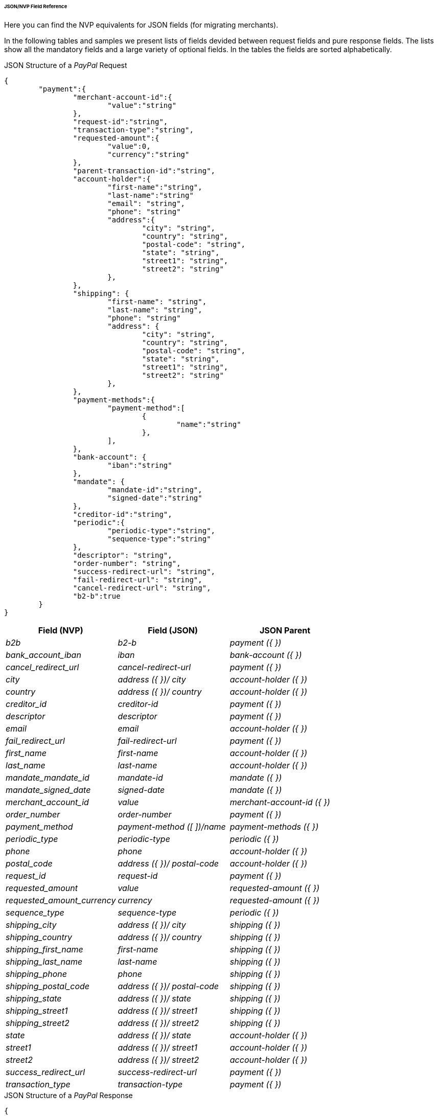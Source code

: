 [#PPv2_APM_JSONNVPFields]
====== JSON/NVP Field Reference

Here you can find the NVP equivalents for JSON fields (for migrating merchants).

In the following tables and samples we present lists of fields devided between request fields and pure response fields.
The lists show all the mandatory fields and a large variety of optional fields. In the tables the fields are sorted alphabetically.

//-

[#PPv2_PayPal_JSONNVPFields_request]
.JSON Structure of a _PayPal_ Request

[source,json,subs=attributes+]
----
{
	"payment":{
		"merchant-account-id":{
			"value":"string"
		},
		"request-id":"string",
		"transaction-type":"string",
		"requested-amount":{
			"value":0,
			"currency":"string"
		},
		"parent-transaction-id":"string",
		"account-holder":{
			"first-name":"string",
			"last-name":"string"
			"email": "string",
			"phone": "string"
			"address":{
				"city": "string",
				"country": "string",
				"postal-code": "string",
				"state": "string",
				"street1": "string",
				"street2": "string"
			},
		},
		"shipping": {
			"first-name": "string",
			"last-name": "string",
			"phone": "string"
			"address": {
				"city": "string",
				"country": "string",
				"postal-code": "string",
				"state": "string",
				"street1": "string",
				"street2": "string"
			},
		},
		"payment-methods":{
			"payment-method":[
				{
					"name":"string"
				},
			],
		},
		"bank-account": {
			"iban":"string"
		},
		"mandate": {
			"mandate-id":"string",
			"signed-date":"string"
		},
		"creditor-id":"string",
		"periodic":{
			"periodic-type":"string",
			"sequence-type":"string"
		},
		"descriptor": "string",
		"order-number": "string",
		"success-redirect-url": "string",
		"fail-redirect-url": "string",
		"cancel-redirect-url": "string",
		"b2-b":true
	}
}
----

[cols="e,e,e"]
|===
|Field (NVP) |Field (JSON) |JSON Parent

| b2b | b2-b | payment ({ })
| bank_account_iban | iban | bank-account ({ })
| cancel_redirect_url | cancel-redirect-url | payment ({ })
| city | address ({ })/ city | account-holder ({ })
| country | address ({ })/ country | account-holder ({ })
| creditor_id | creditor-id | payment ({ })
| descriptor | descriptor | payment ({ })
| email | email | account-holder ({ })
| fail_redirect_url | fail-redirect-url | payment ({ })
| first_name | first-name | account-holder ({ })
| last_name | last-name | account-holder ({ })
| mandate_mandate_id | mandate-id | mandate ({ })
| mandate_signed_date | signed-date | mandate ({ })
| merchant_account_id | value | merchant-account-id ({ })
| order_number | order-number | payment ({ })
| payment_method | payment-method ([ ])/name | payment-methods ({ })
| periodic_type | periodic-type | periodic ({ })
| phone | phone | account-holder ({ })
| postal_code | address ({ })/ postal-code | account-holder ({ })
| request_id | request-id | payment ({ })
| requested_amount | value | requested-amount ({ })
| requested_amount_currency | currency | requested-amount ({ })
| sequence_type | sequence-type | periodic ({ })
| shipping_city | address ({ })/ city | shipping ({ })
| shipping_country | address ({ })/ country | shipping ({ })
| shipping_first_name | first-name | shipping ({ })
| shipping_last_name | last-name | shipping ({ })
| shipping_phone | phone | shipping ({ })
| shipping_postal_code | address ({ })/ postal-code | shipping ({ })
| shipping_state | address ({ })/ state | shipping ({ })
| shipping_street1 | address ({ })/ street1 | shipping ({ })
| shipping_street2 | address ({ })/ street2 | shipping ({ })
| state | address ({ })/ state | account-holder ({ })
| street1 | address ({ })/ street1 | account-holder ({ })
| street2 | address ({ })/ street2 | account-holder ({ })
| success_redirect_url | success-redirect-url | payment ({ })
| transaction_type | transaction-type | payment ({ })

|===

[#PPv2_PayPal_JSONNVPField_response]
.JSON Structure of a _PayPal_ Response

[source,json]
----
{
  "payment": {
    "api-id": "string",
    "wallet": {
      "account-id": "string"
    },
    "transaction-id": "string",
    "completion-time-stamp": "2019-02-21T09:38:57.645Z",
    "statuses": {
      "status": [
        {
          "code": "string",
          "description": "string",
          "severity": "string"
        }
      ]
    },
    "provider-transaction-reference-id": "string",
    "instrument-country": "string",
    "transaction-state": "string"
  }
}
----

[cols="e,e,e"]
|===
|Field (NVP) |Field (JSON) |JSON Parent

| api_id | api-id | payment ({ })
| completion_time_stamp | completion-time-stamp | payment ({ })
| instrument_country | instrument-country | payment ({ })
| provider_transaction_id_n | status ([ { } ])/ provider-transaction-id | statuses ({ })
| provider_transaction_reference_id | provider-transaction-reference-id | payment ({ })
| status_code_n | status ([ { } ])/ code | statuses ({ })
| status_description_n | status ([ {} ])/ description | statuses ({ })
| status_severity_n | status ([ { } ])/ severity | statuses ({ })
| transaction_id | transaction-id | payment ({ })
| transaction_state | transaction-state | payment ({ })
| wallet_account_id | account-id | wallet ({ })
|===
